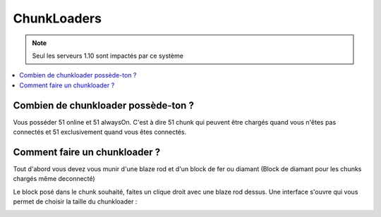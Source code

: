 ChunkLoaders
++++++++++++

.. note::
    Seul les serveurs 1.10 sont impactés par ce système

.. contents::
   :depth: 2
   :local:
   
Combien de chunkloader possède-ton ?
------------------------------------

Vous posséder 51 online et 51 alwaysOn. C'est à dire 51 chunk qui peuvent être chargés quand vous n'êtes pas connectés et 51 exclusivement quand vous êtes connectés.

Comment faire un chunkloader ?
------------------------------

Tout d'abord vous devez vous munir d'une blaze rod et d'un block de fer ou diamant (Block de diamant pour les chunks chargés même deconnecté)

.. image:: http://imgur.com/a15gIlv.png
   :width: 300px
   
.. image:: http://imgur.com/1wWj9g6.png
   :width: 300px
   
Le block posé dans le chunk souhaité, faites un clique droit avec une blaze rod dessus. Une interface s'ouvre qui vous permet de choisir la taille du chunkloader :

.. image:: http://imgur.com/EnNCswy.png

